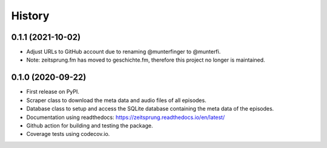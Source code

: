 =======
History
=======

0.1.1 (2021-10-02)
------------------
* Adjust URLs to GitHub account due to renaming @munterfinger to @munterfi.
* Note: zeitsprung.fm has moved to geschichte.fm, therefore this project no longer is maintained.

0.1.0 (2020-09-22)
------------------

* First release on PyPI.
* Scraper class to download the meta data and audio files of all episodes.
* Database class to setup and access the SQLite database containing the meta data of the episodes.
* Documentation using readthedocs: https://zeitsprung.readthedocs.io/en/latest/
* Github action for building and testing the package.
* Coverage tests using codecov.io.
